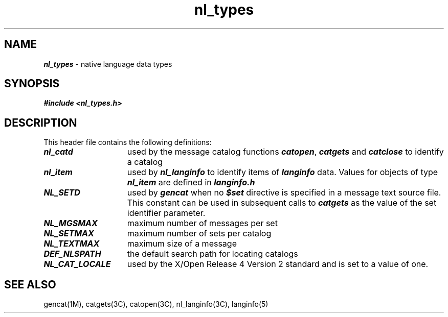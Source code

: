 '\"macro stdmacro
.if n .pH g5.nl_types @(#)nl_types	40.7 of 5/1/91
.\" Copyright 1989 AT&T
.nr X
.if \nX=0 .ds x} nl_types 5 "" "\&"
.if \nX=1 .ds x} nl_types 5 ""
.if \nX=2 .ds x} nl_types 5 "" "\&"
.if \nX=3 .ds x} nl_types "" "" "\&"
.TH \*(x}
.SH NAME
\f4nl_types\f1 \- native language data types
.SH "SYNOPSIS"
.nf
\f4#include <nl_types.h>\f1\f4\f1
.fi
.SH "DESCRIPTION"
This header file contains the following definitions:
.PP
.TP 15
\f4nl_catd\fP
used by the message catalog functions \f4catopen\fP, \f4catgets\fP and
\f4catclose\fP to identify a catalog
.TP
\f4nl_item\fP
used by \f4nl_langinfo\fP to identify items of \f4langinfo\fP data.
Values for objects of type \f4nl_item\fP are defined in \f4langinfo.h\fP
.TP
\f4NL_SETD\fP
used by \f4gencat\fP when no \f4$set\f1 directive is specified in a
message text source file.
This constant can be used in subsequent calls
to \f4catgets\fP as the value of the set identifier parameter.
.TP
\f4NL_MGSMAX\fP
maximum number of messages per set
.TP
\f4NL_SETMAX\fP
maximum number of sets per catalog
.TP
\f4NL_TEXTMAX\fP
maximum size of a message
.TP
\f4DEF_NLSPATH\fP
the default search path for locating catalogs
.TP
\f4NL_CAT_LOCALE\fP
used by the X/Open Release 4 Version 2 standard and is set to a value of one.
.SH "SEE ALSO"
gencat(1M),
catgets(3C),
catopen(3C),
nl_langinfo(3C),
langinfo(5)
